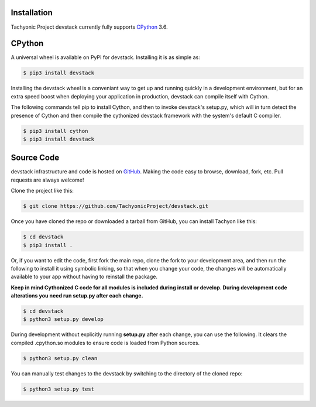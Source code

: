 .. _install:

Installation
------------

Tachyonic Project devstack currently fully supports `CPython <https://www.python.org/downloads/>`__ 3.6.


CPython
--------

A universal wheel is available on PyPI for devstack. Installing it is as simple as:

.. code:: bash

    $ pip3 install devstack

Installing the devstack wheel is a conveniant way to get up and running quickly
in a development environment, but for an extra speed boost when deploying your
application in production, devstack can compile itself with Cython.

The following commands tell pip to install Cython, and then to invoke devstack's
setup.py, which will in turn detect the presence of Cython and then compile
the cythonized devstack framework with the system's default C compiler.

.. code:: bash

	$ pip3 install cython
	$ pip3 install devstack


Source Code
-----------

devstack infrastructure and code is hosted on `GitHub <https://github.com/TachyonicProject/devstack>`_.
Making the code easy to browse, download, fork, etc. Pull requests are always
welcome!

Clone the project like this:

.. code:: bash

    $ git clone https://github.com/TachyonicProject/devstack.git

Once you have cloned the repo or downloaded a tarball from GitHub, you
can install Tachyon like this:

.. code:: bash

    $ cd devstack
    $ pip3 install .

Or, if you want to edit the code, first fork the main repo, clone the fork
to your development area, and then run the following to install it using
symbolic linking, so that when you change your code, the changes will be
automatically available to your app without having to reinstall the package.

**Keep in mind Cythonized C code for all modules is included during install
or develop. During development code alterations you need run setup.py after
each change.**

.. code:: bash

    $ cd devstack
    $ python3 setup.py develop

During development without explicitly running **setup.py** after each change,
you can use the following. It clears the compiled .cpython.so modules to ensure
code is loaded from Python sources.

.. code:: bash

    $ python3 setup.py clean

You can manually test changes to the devstack by switching to the
directory of the cloned repo:

.. code:: bash

    $ python3 setup.py test
